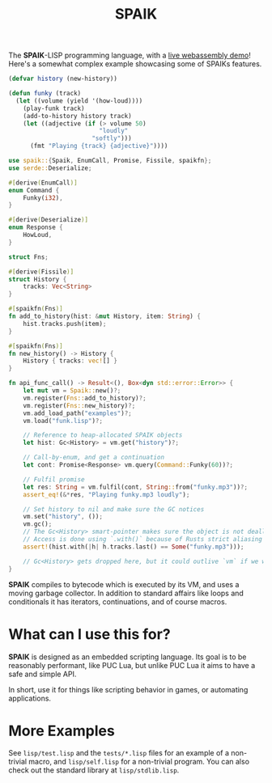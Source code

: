 #+TITLE: SPAIK

The *SPAIK*-LISP programming language, with a [[https://moesys.no/en/#spaik][live webassembly demo]]! Here's a
somewhat complex example showcasing some of SPAIKs features.

#+begin_src lisp
(defvar history (new-history))

(defun funky (track)
  (let ((volume (yield '(how-loud))))
    (play-funk track)
    (add-to-history history track)
    (let ((adjective (if (> volume 50)
                         "loudly"
                       "softly")))
      (fmt "Playing {track} {adjective}"))))
#+end_src

#+begin_src rust
use spaik::{Spaik, EnumCall, Promise, Fissile, spaikfn};
use serde::Deserialize;

#[derive(EnumCall)]
enum Command {
    Funky(i32),
}

#[derive(Deserialize)]
enum Response {
    HowLoud,
}

struct Fns;

#[derive(Fissile)]
struct History {
    tracks: Vec<String>
}

#[spaikfn(Fns)]
fn add_to_history(hist: &mut History, item: String) {
    hist.tracks.push(item);
}

#[spaikfn(Fns)]
fn new_history() -> History {
    History { tracks: vec![] }
}

fn api_func_call() -> Result<(), Box<dyn std::error::Error>> {
    let mut vm = Spaik::new()?;
    vm.register(Fns::add_to_history)?;
    vm.register(Fns::new_history)?;
    vm.add_load_path("examples")?;
    vm.load("funk.lisp")?;

    // Reference to heap-allocated SPAIK objects
    let hist: Gc<History> = vm.get("history")?;

    // Call-by-enum, and get a continuation
    let cont: Promise<Response> vm.query(Command::Funky(60))?;

    // Fulfil promise
    let res: String = vm.fulfil(cont, String::from("funky.mp3"))?;
    assert_eq!(&*res, "Playing funky.mp3 loudly");

    // Set history to nil and make sure the GC notices
    vm.set("history", ());
    vm.gc();
    // The Gc<History> smart-pointer makes sure the object is not deallocated
    // Access is done using `.with()` because of Rusts strict aliasing rules.
    assert!(hist.with(|h| h.tracks.last() == Some("funky.mp3")));

    // Gc<History> gets dropped here, but it could outlive `vm` if we wanted to.
}
#+end_src

*SPAIK* compiles to bytecode which is executed by its VM, and uses a moving
garbage collector. In addition to standard affairs like loops and conditionals
it has iterators, continuations, and of course macros.

* What can I use this for?
*SPAIK* is designed as an embedded scripting language. Its goal is to be
reasonably performant, like PUC Lua, but unlike PUC Lua it aims to have a safe
and simple API.

In short, use it for things like scripting behavior in games, or automating
applications.

* More Examples
See ~lisp/test.lisp~ and the ~tests/*.lisp~ files for an example of a non-trivial
macro, and ~lisp/self.lisp~ for a non-trivial program. You can also check out
the standard library at ~lisp/stdlib.lisp~.
